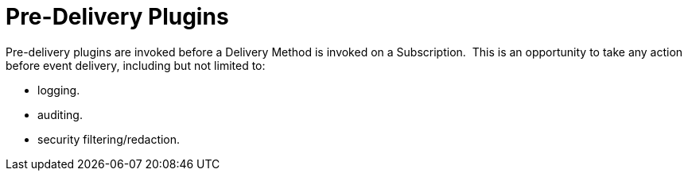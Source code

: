 :type: pluginIntro
:status: published
:title: Pre-Delivery Plugins
:link: _pre_delivery_plugins
:summary: Perform any changes before delivering a subscribed event.
:plugintypes: predelivery
:order: 16

= Pre-Delivery Plugins

Pre-delivery plugins are invoked before a Delivery Method is invoked on a Subscription. 
This is an opportunity to take any action before event delivery, including but not limited to:

* logging.
* auditing.
* security filtering/redaction.
